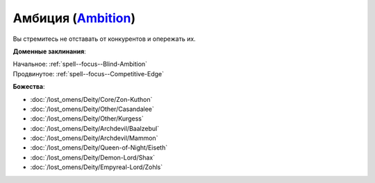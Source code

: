 .. title:: Домен амбиции (Ambition Domain)

.. rst-class:: domain
.. _Domain--Ambition:

Амбиция (`Ambition <https://2e.aonprd.com/Domains.aspx?ID=1>`_)
=============================================================================================================

Вы стремитесь не отставать от конкурентов и опережать их.

**Доменные заклинания**:

| Начальное: :ref:`spell--focus--Blind-Ambition`
| Продвинутое: :ref:`spell--focus--Competitive-Edge`


**Божества**:

* :doc:`/lost_omens/Deity/Core/Zon-Kuthon`
* :doc:`/lost_omens/Deity/Other/Casandalee`
* :doc:`/lost_omens/Deity/Other/Kurgess`
* :doc:`/lost_omens/Deity/Archdevil/Baalzebul`
* :doc:`/lost_omens/Deity/Archdevil/Mammon`
* :doc:`/lost_omens/Deity/Queen-of-Night/Eiseth`
* :doc:`/lost_omens/Deity/Demon-Lord/Shax`
* :doc:`/lost_omens/Deity/Empyreal-Lord/Zohls`

